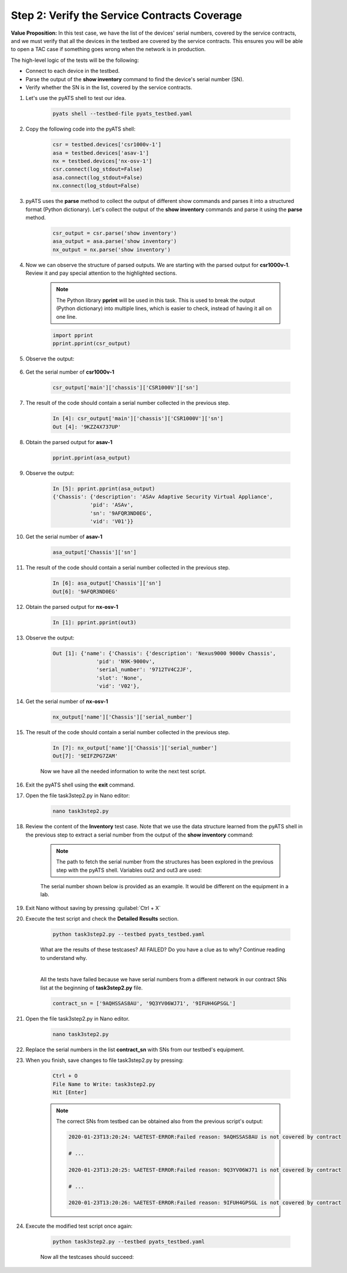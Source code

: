 Step 2: Verify the Service Contracts Coverage
#############################################

**Value Proposition:** In this test case, we have the list of the devices' serial numbers, covered by the service contracts, and we must verify that all the devices in the testbed are covered by the service contracts. This ensures you will be able to open a TAC case if something goes wrong when the network is in production.

The high-level logic of the tests will be the following:

- Connect to each device in the testbed.
- Parse the output of the **show inventory** command to find the device's serial number (SN).
- Verify whether the SN is in the list, covered by the service contracts.

#. Let's use the pyATS shell to test our idea.

    .. code-block:: bash

        pyats shell --testbed-file pyats_testbed.yaml

#. Copy the following code into the pyATS shell:

    .. code-block:: python

        csr = testbed.devices['csr1000v-1']
        asa = testbed.devices['asav-1']
        nx = testbed.devices['nx-osv-1']
        csr.connect(log_stdout=False)
        asa.connect(log_stdout=False)
        nx.connect(log_stdout=False)

#. pyATS uses the **parse** method to collect the output of different show commands and parses it into a structured format (Python dictionary). Let's collect the output of the **show inventory** commands and parse it using the **parse** method.

    .. code-block:: python

        csr_output = csr.parse('show inventory')
        asa_output = asa.parse('show inventory')
        nx_output = nx.parse('show inventory')

#. Now we can observe the structure of parsed outputs. We are starting with the parsed output for **csr1000v-1**. Review it and pay special attention to the highlighted sections.

    .. note::
        The Python library **pprint** will be used in this task. This is used to break the output (Python dictionary) into multiple lines, which is easier to check, instead of having it all on one line.

    .. code-block:: python

        import pprint
        pprint.pprint(csr_output)

#. Observe the output:

    .. code-block:: bash
        :emphasize-lines: 3-18

        In [3]: import pprint
            ...: pprint.pprint(csr_output)
        {'main': {'chassis': {'CSR1000V': {'descr': 'Cisco CSR1000V Chassis',
                                        'name': 'Chassis',
                                        'pid': 'CSR1000V',
                                        'sn': '93DU60U0JDU',
                                        'vid': 'V00'}}},
        'slot': {'F0': {'other': {'CSR1000V': {'descr': 'Cisco CSR1000V Embedded '
                                                        'Services Processor',
                                                'name': 'module F0',
                                                'pid': 'CSR1000V',
                                                'sn': '',
                                                'vid': ''}}},
                'R0': {'rp': {'CSR1000V': {'descr': 'Cisco CSR1000V Route Processor',
                                            'name': 'module R0',
                                            'pid': 'CSR1000V',
                                            'sn': 'JAB1303001C',
                                            'vid': 'V00'}}}}}

#. Get the serial number of **csr1000v-1**

    .. code-block:: python

        csr_output['main']['chassis']['CSR1000V']['sn']

#. The result of the code should contain a serial number collected in the previous step.

    .. code-block:: bash

        In [4]: csr_output['main']['chassis']['CSR1000V']['sn']
        Out [4]: '9KZZ4X737UP'

#. Obtain the parsed output for **asav-1**

    .. code-block:: python

        pprint.pprint(asa_output)

#. Observe the output:

    .. code-block:: bash

        In [5]: pprint.pprint(asa_output)
        {'Chassis': {'description': 'ASAv Adaptive Security Virtual Appliance',
                    'pid': 'ASAv',
                    'sn': '9AFQR3ND0EG',
                    'vid': 'V01'}}

#. Get the serial number of **asav-1**

    .. code-block:: python

        asa_output['Chassis']['sn']

#. The result of the code should contain a serial number collected in the previous step.

    .. code-block:: bash

        In [6]: asa_output['Chassis']['sn']
        Out[6]: '9AFQR3ND0EG'

#. Obtain the parsed output for **nx-osv-1**

    .. code-block:: bash

        In [1]: pprint.pprint(out3)

#. Observe the output:

    .. code-block:: bash

        Out [1]: {'name': {'Chassis': {'description': 'Nexus9000 9000v Chassis',
                      'pid': 'N9K-9000v',
                      'serial_number': '9712TV4C2JF',
                      'slot': 'None',
                      'vid': 'V02'},

#. Get the serial number of **nx-osv-1**

    .. code-block:: python

        nx_output['name']['Chassis']['serial_number']

#. The result of the code should contain a serial number collected in the previous step.

    .. code-block:: bash

        In [7]: nx_output['name']['Chassis']['serial_number']
        Out[7]: '9EIFZPG7ZAM'
    
    Now we have all the needed information to write the next test script.

#. Exit the pyATS shell using the **exit** command.

#. Open the file task3step2.py in Nano editor:

    .. code-block:: bash

        nano task3step2.py

#. Review the content of the **Inventory** test case. Note that we use the data structure learned from the pyATS shell in the previous step to extract a serial number from the output of the **show inventory** command:

    .. code-block:: python
        :emphasize-lines: 5

        @aetest.test
        def inventory(self,device):
            if device.os == 'iosxe':
                csr_output = device.parse('show inventory')
                chassis_sn = csr_output['main']['chassis']['CSR1000V']['sn']

    .. note::
        The path to fetch the serial number from the structures has been explored in the previous step with the pyATS shell. Variables out2 and out3 are used:

    .. code-block:: python
        :emphasize-lines: 3

        elif device.os == 'nxos':
            nx_output = device.parse('show inventory')
            chassis_sn = nx_output['name']['Chassis']['serial_number']

    The serial number shown below is provided as an example. It would be different on the equipment in a lab.

    .. code-block:: python
        :emphasize-lines: 3

        elif device.os == 'asa':
            asa_output = device.parse('show inventory')
            chassis_sn = asa_output['Chassis']['sn']

#. Exit Nano without saving by pressing :guilabel:`Ctrl + X`

#. Execute the test script and check the **Detailed Results** section.

    .. code-block:: bash

        python task3step2.py --testbed pyats_testbed.yaml

    What are the results of these testcases? All FAILED? Do you have a clue as to why? Continue reading to understand why.

    .. image:: ./images/task7_labpyats_1.png
        :width: 75%
        :align: center

    |
    
    All the tests have failed because we have serial numbers from a different network in our contract SNs list at the beginning of **task3step2.py** file.

    .. code-block:: python

        contract_sn = ['9AQHSSAS8AU', '9Q3YV06WJ71', '9IFUH4GPSGL']

#. Open the file task3step2.py in Nano editor.

    .. code-block:: bash

        nano task3step2.py

#. Replace the serial numbers in the list **contract_sn** with SNs from our testbed's equipment.

#. When you finish, save changes to file task3step2.py by pressing:

    .. code-block:: bash

        Ctrl + O
        File Name to Write: task3step2.py
        Hit [Enter]

    .. note::
        The correct SNs from testbed can be obtained also from the previous script's output:

        .. code-block:: bash

            2020-01-23T13:20:24: %AETEST-ERROR:Failed reason: 9AQHSSAS8AU is not covered by contract

            # ...

            2020-01-23T13:20:25: %AETEST-ERROR:Failed reason: 9Q3YV06WJ71 is not covered by contract

            # ...
            
            2020-01-23T13:20:26: %AETEST-ERROR:Failed reason: 9IFUH4GPSGL is not covered by contract

#. Еxecute the modified test script once again:

    .. code-block:: bash

        python task3step2.py --testbed pyats_testbed.yaml

    Now all the testcases should succeed:

    .. image:: ./images/task7_labpyats_2.png
        :width: 75%
        :align: center


.. sectionauthor:: Luis Rueda <lurueda@cisco.com>, Jairo Leon <jaileon@cisco.com>
